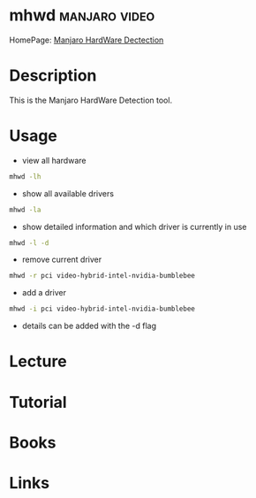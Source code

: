 #+TAGS: manjaro video


* mhwd							      :manjaro:video:
HomePage: [[https://wiki.manjaro.org/index.php?title%3DManjaro_Hardware_Detection_Overview][Manjaro HardWare Dectection]]
* Description
This is the Manjaro HardWare Detection tool.

* Usage
- view all hardware
#+BEGIN_SRC sh
mhwd -lh
#+END_SRC

- show all available drivers
#+BEGIN_SRC sh
mhwd -la
#+END_SRC

- show detailed information and which driver is currently in use
#+BEGIN_SRC sh
mhwd -l -d
#+END_SRC

- remove current driver
#+BEGIN_SRC sh
mhwd -r pci video-hybrid-intel-nvidia-bumblebee
#+END_SRC

- add a driver
#+BEGIN_SRC sh
mhwd -i pci video-hybrid-intel-nvidia-bumblebee
#+END_SRC

- details can be added with the -d flag

* Lecture
* Tutorial
* Books
* Links
